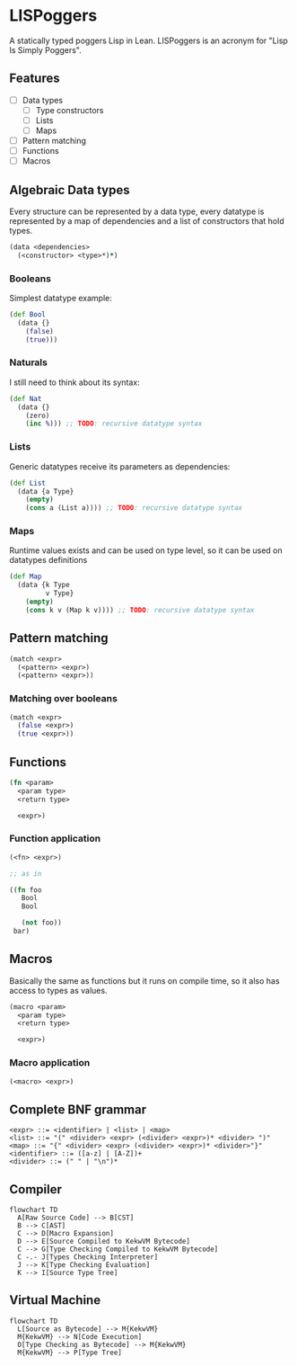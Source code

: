 * LISPoggers

A statically typed poggers Lisp in Lean.
LISPoggers is an acronym for "Lisp Is Simply Poggers".

** Features

- [ ] Data types
  - [ ] Type constructors
  - [ ] Lists
  - [ ] Maps
- [ ] Pattern matching
- [ ] Functions
- [ ] Macros

** Algebraic Data types

Every structure can be represented by a data type, every datatype is represented by a map of dependencies and a list of constructors that hold types.

#+BEGIN_SRC clojure
(data <dependencies>
  (<constructor> <type>*)*)
#+END_SRC

*** Booleans

Simplest datatype example:

#+BEGIN_SRC clojure
(def Bool
  (data {}
    (false)
    (true)))
#+END_SRC

*** Naturals

I still need to think about its syntax:

#+BEGIN_SRC clojure
(def Nat
  (data {}
    (zero)
    (inc %))) ;; TODO: recursive datatype syntax
#+END_SRC

*** Lists

Generic datatypes receive its parameters as dependencies:

#+BEGIN_SRC clojure
(def List
  (data {a Type}
    (empty)
    (cons a (List a)))) ;; TODO: recursive datatype syntax
#+END_SRC

*** Maps

Runtime values exists and can be used on type level, so it can be used on datatypes definitions

#+BEGIN_SRC clojure
(def Map
  (data {k Type
         v Type}
    (empty)
    (cons k v (Map k v)))) ;; TODO: recursive datatype syntax
#+END_SRC

** Pattern matching

#+BEGIN_SRC clojure
(match <expr>
  (<pattern> <expr>)
  (<pattern> <expr>))
#+END_SRC

*** Matching over booleans

#+BEGIN_SRC clojure
(match <expr>
  (false <expr>)
  (true <expr>))
#+END_SRC

** Functions

#+BEGIN_SRC clojure
(fn <param>
  <param type>
  <return type>

  <expr>)
#+END_SRC

*** Function application

#+BEGIN_SRC clojure
(<fn> <expr>)

;; as in

((fn foo
   Bool
   Bool

   (not foo))
 bar)
#+END_SRC

** Macros

Basically the same as functions but it runs on compile time, so it also has access to types as values.

#+BEGIN_SRC clojure
(macro <param>
  <param type>
  <return type>

  <expr>)
#+END_SRC

*** Macro application

#+BEGIN_SRC clojure
(<macro> <expr>)
#+END_SRC

** Complete BNF grammar

#+BEGIN_SRC ebnf
<expr> ::= <identifier> | <list> | <map>
<list> ::= "(" <divider> <expr> (<divider> <expr>)* <divider> ")"
<map> ::= "{" <divider> <expr> (<divider> <expr>)* <divider>"}"
<identifier> ::= ([a-z] | [A-Z])+
<divider> ::= (" " | "\n")*
#+END_SRC

** Compiler

#+BEGIN_SRC mermaid
flowchart TD
  A[Raw Source Code] --> B[CST]
  B --> C[AST]
  C --> D[Macro Expansion]
  D --> E[Source Compiled to KekwVM Bytecode]
  C --> G[Type Checking Compiled to KekwVM Bytecode]
  C -.- J[Types Checking Interpreter]
  J --> K[Type Checking Evaluation]
  K --> I[Source Type Tree]
#+END_SRC


** Virtual Machine

#+BEGIN_SRC mermaid
flowchart TD
  L[Source as Bytecode] --> M{KekwVM}
  M{KekwVM} --> N[Code Execution]
  O[Type Checking as Bytecode] --> M{KekwVM}
  M{KekwVM} --> P[Type Tree]
#+END_SRC

